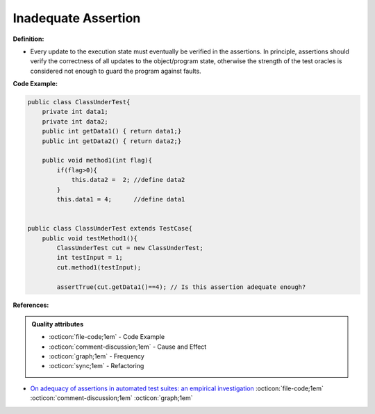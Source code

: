 Inadequate Assertion
^^^^^
**Definition:**

* Every update to the execution state must eventually be verified in the assertions. In principle, assertions should verify the correctness of all updates to the  object/program state, otherwise the strength of the test oracles is considered not enough to guard the program against faults.


**Code Example:**

.. code-block:: java

    public class ClassUnderTest{
        private int data1;
        private int data2;
        public int getData1() { return data1;}
        public int getData2() { return data2;}

        public void method1(int flag){
            if(flag>0){
                this.data2 =  2; //define data2
            }
            this.data1 = 4;      //define data1


    public class ClassUnderTest extends TestCase{
        public void testMethod1(){
            ClassUnderTest cut = new ClassUnderTest;
            int testInput = 1;
            cut.method1(testInput);

            assertTrue(cut.getData1()==4); // Is this assertion adequate enough?

**References:**

.. admonition:: Quality attributes

    * :octicon:`file-code;1em` -  Code Example
    * :octicon:`comment-discussion;1em` -  Cause and Effect
    * :octicon:`graph;1em` -  Frequency
    * :octicon:`sync;1em` -  Refactoring

* `On adequacy of assertions in automated test suites: an empirical investigation <https://ieeexplore.ieee.org/abstract/document/6571656>`_ :octicon:`file-code;1em` :octicon:`comment-discussion;1em` :octicon:`graph;1em`
